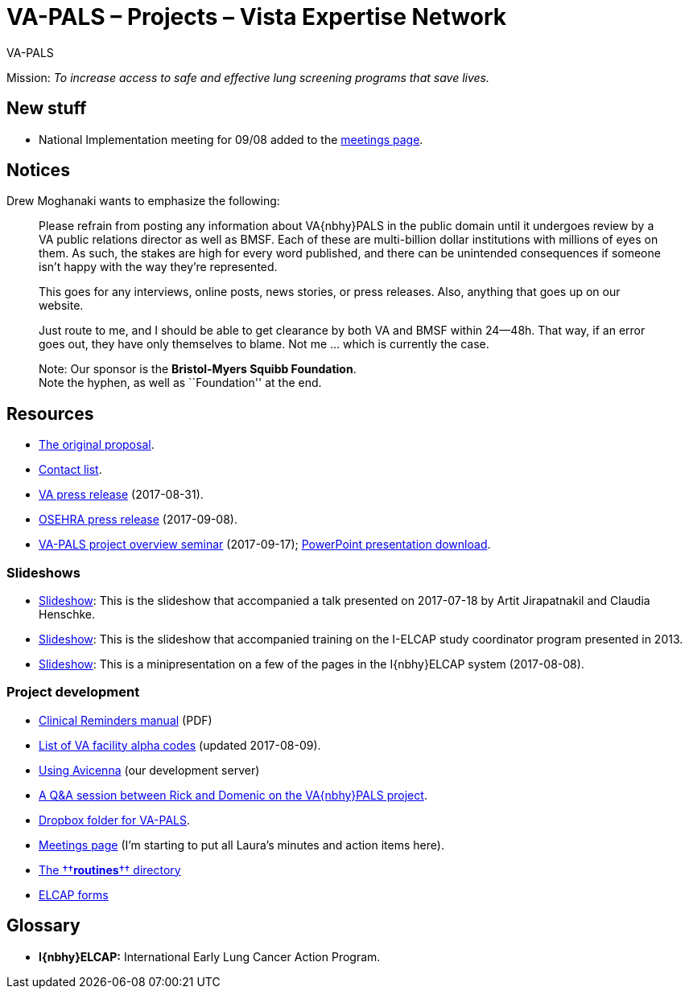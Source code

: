 :doctitle:    VA-PALS – Projects – Vista Expertise Network
:mastimg:     aboutvista
:mastcaption: Vista consultants
:mastdesc:    Real-time patient information means real care

[role="h1"]
VA-PALS

Mission: __To increase access to safe and effective lung screening programs
that save lives.__

== New stuff

[options="compact"]
* National Implementation meeting for 09/08 added to the link:docs/meetings.html[meetings page].

== Notices

Drew Moghanaki wants to emphasize the following:

[quote]
_______________________________________________________________________________
Please refrain from posting any information about VA{nbhy}PALS in the public
domain until it undergoes review by a VA public relations director as well as
BMSF. Each of these are multi-billion dollar institutions with millions of eyes
on them. As such, the stakes are high for every word published, and there can
be unintended consequences if someone isn't happy with the way they're
represented.

This goes for any interviews, online posts, news stories, or press releases.
Also, anything that goes up on our website.

Just route to me, and I should be able to get clearance by both VA and BMSF
within 24--48h. That way, if an error goes out, they have only themselves to
blame. Not me ... which is currently the case.

Note: Our sponsor is the **Bristol-Myers Squibb Foundation**. +
Note the hyphen, as well as ``Foundation'' at the end.
_______________________________________________________________________________

== Resources

[options="compact"]
* link:docs/bmsf-proposal-2017/[The original proposal].
* link:docs/contacts.html[Contact list].
* https://www.va.gov/opa/pressrel/pressrelease.cfm?id=2942[VA press release] (2017-08-31).
* https://www.osehra.org/post/osehra-support-va-pals-open-source-project[OSEHRA press release] (2017-09-08).

* https://www.osehra.org/post/va-pals-project-overview[VA-PALS project
  overview seminar] (2017-09-17);
  https://www.osehra.org/sites/default/files/20170919_VA-PALSWebinar%20%281%29.pptx[PowerPoint
  presentation download].

=== Slideshows

[options="compact"]
* link:docs/ch-aj-talk-2017-07-18/[Slideshow]: This is the slideshow that
  accompanied a talk presented on 2017-07-18 by Artit Jirapatnakil and
  Claudia Henschke.
* link:docs/sec-1-sc-training-2013-updated/[Slideshow]: This is the slideshow that
  accompanied training on the I-ELCAP study coordinator program presented in
  2013.
* link:docs/login-page-mini-presentation/[Slideshow]: This is a minipresentation on
  a few of the pages in the I{nbhy}ELCAP system (2017-08-08).

=== Project development

[options="compact"]
* https://www.va.gov/vdl/documents/Clinical/CPRS-Clinical_Reminders/pxrm_2_6_um.pdf[Clinical Reminders manual] (PDF)
* link:docs/va-facility-alpha-codes.html[List of VA facility alpha codes] (updated 2017-08-09).
* link:docs/using-avicenna.html[Using Avicenna] (our development server)
* link:docs/rick-and-domenic-q-and-a.html[A Q&A session between Rick and Domenic on the VA{nbhy}PALS project].
* https://www.dropbox.com/l/scl/AACw0eaDZrZQQlhbN77ukeNN2sbXlfraAqg[Dropbox folder for VA-PALS].
* link:docs/meetings.html[Meetings page] (I'm starting to put all Laura's minutes and action items here).
* link:routines/[The ††**routines**†† directory]
* link:docs/elcap-forms/[ELCAP forms]

== Glossary

* **I{nbhy}ELCAP:** International Early Lung Cancer Action Program.

